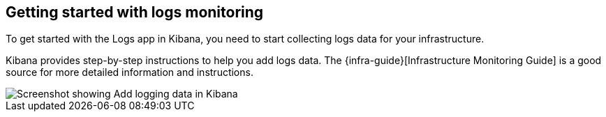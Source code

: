 [role="xpack"]
[[xpack-logs-getting-started]]
== Getting started with logs monitoring

To get started with the Logs app in Kibana, you need to start collecting logs data for your infrastructure.

Kibana provides step-by-step instructions to help you add logs data.
The {infra-guide}[Infrastructure Monitoring Guide] is a good source for more detailed information and instructions.

[role="screenshot"]
image::logs/images/logs-add-data.png[Screenshot showing Add logging data in Kibana]
